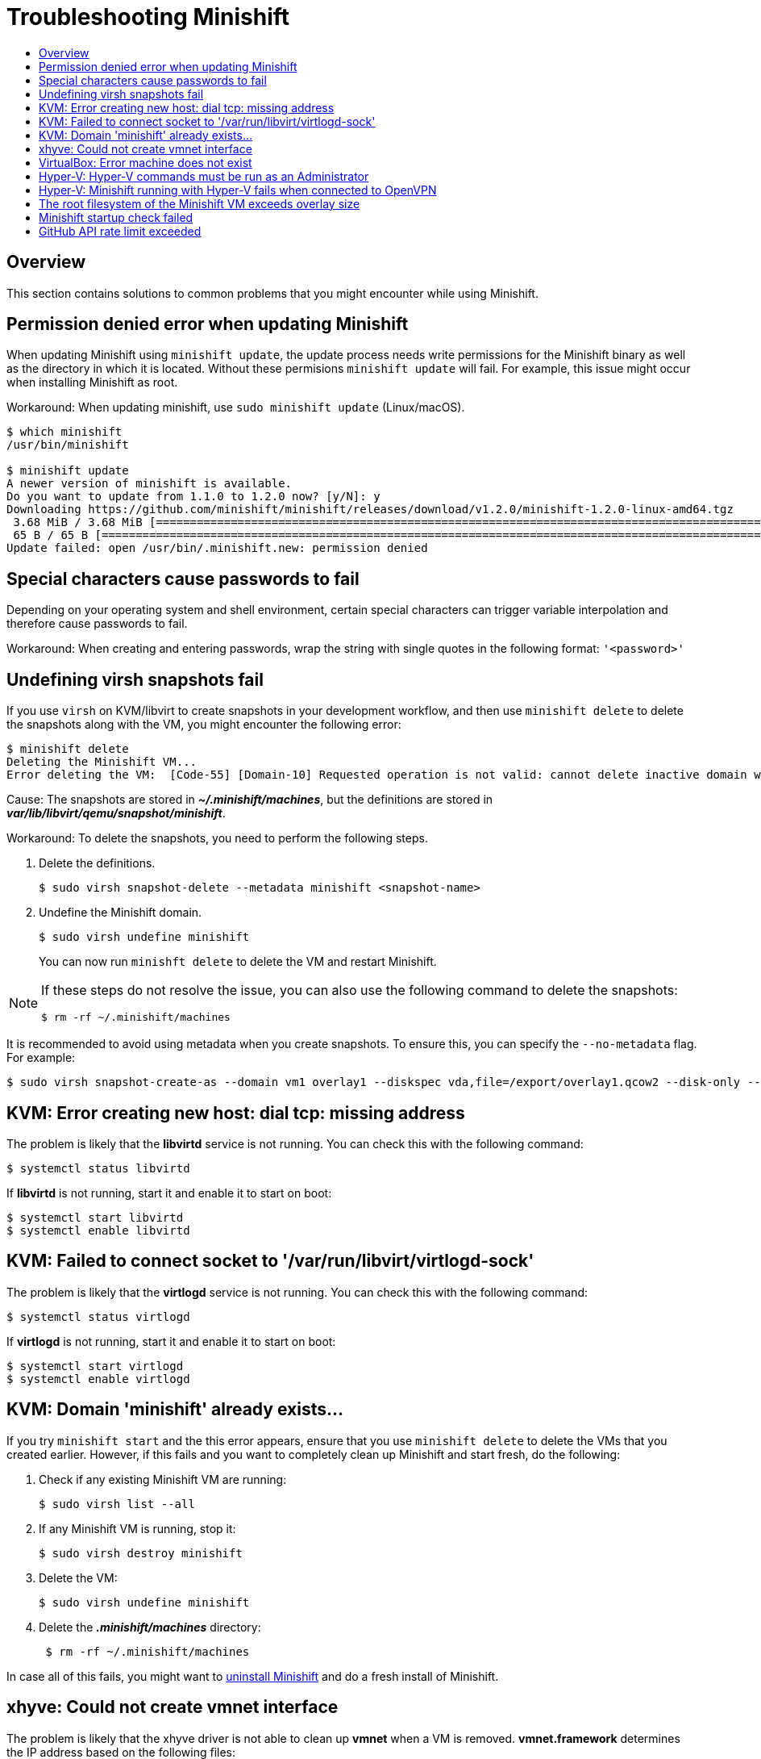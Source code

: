 = Troubleshooting Minishift
:icons:
:toc: macro
:toc-title:
:toclevels: 1

toc::[]

[[troubleshooting-overview]]
== Overview

This section contains solutions to common problems that you might encounter while using Minishift.

[[minshift-update-failed-due-to-permission-denied]]
== Permission denied error when updating Minishift

When updating Minishift using `minishift update`, the update process needs write permissions for the Minishift binary as well as the directory in which it is located.
Without these permisions `minishift update` will fail.
For example, this issue might occur when installing Minishift as root.

Workaround: When updating minishift, use `sudo minishift update` (Linux/macOS).

----
$ which minishift
/usr/bin/minishift

$ minishift update
A newer version of minishift is available.
Do you want to update from 1.1.0 to 1.2.0 now? [y/N]: y
Downloading https://github.com/minishift/minishift/releases/download/v1.2.0/minishift-1.2.0-linux-amd64.tgz
 3.68 MiB / 3.68 MiB [===========================================================================================================================================] 100.00% 0s
 65 B / 65 B [===================================================================================================================================================] 100.00% 0s
Update failed: open /usr/bin/.minishift.new: permission denied
----

[[special-characters-passwords]]
== Special characters cause passwords to fail

Depending on your operating system and shell environment, certain special characters can trigger variable interpolation and therefore cause passwords to fail.

Workaround: When creating and entering passwords, wrap the string with single quotes in the following format: `'<password>'`

[[minishift-delete-fails-undefine-snapshots]]
== Undefining virsh snapshots fail

If you use `virsh` on KVM/libvirt to create snapshots in your development workflow, and then use `minishift delete` to delete the snapshots along with the VM, you might encounter the following error:

----
$ minishift delete
Deleting the Minishift VM...
Error deleting the VM:  [Code-55] [Domain-10] Requested operation is not valid: cannot delete inactive domain with 4 snapshots
----

Cause: The snapshots are stored in *_~/.minishift/machines_*, but the definitions are stored in *_var/lib/libvirt/qemu/snapshot/minishift_*.

Workaround: To delete the snapshots, you need to perform the following steps.

.  Delete the definitions.
+

----
$ sudo virsh snapshot-delete --metadata minishift <snapshot-name>
----

.  Undefine the Minishift domain.
+

----
$ sudo virsh undefine minishift
----
+

You can now run `minishft delete` to delete the VM and restart Minishift.

[NOTE]
====
If these steps do not resolve the issue, you can also use the following command to delete the snapshots:

----
$ rm -rf ~/.minishift/machines
----
====

It is recommended to avoid using metadata when you create snapshots.
To ensure this, you can specify the `--no-metadata` flag.
For example:

----
$ sudo virsh snapshot-create-as --domain vm1 overlay1 --diskspec vda,file=/export/overlay1.qcow2 --disk-only --atomic --no-metadata
----

[[dial-tcp-missing-address]]
== KVM: Error creating new host: dial tcp: missing address

The problem is likely that the *libvirtd* service is not running.
You can check this with the following command:

----
$ systemctl status libvirtd
----

If *libvirtd* is not running, start it and enable it to start on boot:

----
$ systemctl start libvirtd
$ systemctl enable libvirtd
----

[[fail-connect-socket]]
== KVM: Failed to connect socket to '/var/run/libvirt/virtlogd-sock'

The problem is likely that the *virtlogd* service is not running.
You can check this with the following command:

----
$ systemctl status virtlogd
----

If *virtlogd* is not running, start it and enable it to start on boot:

----
$ systemctl start virtlogd
$ systemctl enable virtlogd
----

[[domain-minishift-already-exists]]
== KVM: Domain 'minishift' already exists...

If you try `minishift start` and the this error appears, ensure that you use `minishift delete` to delete the VMs that you created earlier.
However, if this fails and you want to completely clean up Minishift and start fresh, do the following:

. Check if any existing Minishift VM are running:
+

----
$ sudo virsh list --all
----

. If any Minishift VM is running, stop it:
+

----
$ sudo virsh destroy minishift
----

. Delete the VM:
+

----
$ sudo virsh undefine minishift
----

. Delete the *_.minishift/machines_* directory:
+

----
 $ rm -rf ~/.minishift/machines
----

In case all of this fails, you might want to xref:../getting-started/uninstalling.adoc#[uninstall Minishift] and do a fresh install of Minishift.

[[create-vmnet-interface-permission]]
== xhyve: Could not create vmnet interface

The problem is likely that the xhyve driver is not able to clean up *vmnet* when a VM is removed.
*vmnet.framework* determines the IP address based on the following files:

* *_/var/db/dhcpd_leases_*
* *_/Library/Preferences/SystemConfiguration/com.apple.vmnet.plist_*

Reset the Minishift-specific IP database, ensure that you remove the `minishift` entry section from the `dhcpd_leases` file, and reboot your system.

----
{
  ip_address=192.168.64.2
  hw_address=1,2:51:8:22:87:a6
  identifier=1,2:51:8:22:87:a6
  lease=0x585e6e70
  name=minishift
}
----

NOTE: You can completely reset the IP database by removing the files manually but this is very risky.

[[machine-doesnt-exist]]
== VirtualBox: Error machine does not exist

If you use Windows, ensure that you set the `--vm-driver virtualbox` flag in the `minishift start` command.
Alternatively, the problem might be an outdated version of VirtualBox.

To avoid this issue, it is recommended to use VirtualBox 5.1.12 or later.

[[insufficient-privileges]]
== Hyper-V: Hyper-V commands must be run as an Administrator

If you run Minishift with Hyper-V on Windows as a normal user or as a user with Administrator privileges, you might encounter the following error:

----
Error starting the VM: Error creating the VM. Error with pre-create check: "Hyper-V commands must be run as an Administrator".
----

Workaround: You can either add yourself to the Hyper-V Administrators group, which is recommended, or run the shell in an elevated mode.

If you are using PowerShell, you can add yourself to the Hyper-V Administrators group as follows:

. As an administrator, run the following command:
+
----
([adsi]”WinNT://./Hyper-V Administrators,group”).Add(“WinNT://$env:UserDomain/$env:Username,user”)
----

. Log out and log back in for the change to take effect.

You can also use the GUI to add yourself to the Hyper-V Administrators group as follows:

. Click the *Start* button and choose *Computer Management*.
. In the *Computer Management* window, select *Local Users And Groups* and then double click on *Groups*.
. Double click on the *Hyper-V Administrators* group, the *Hyper-V Administrators Properties* dialog box is displayed.
. Add your account to the Hyper-V Administrators group and log off and log in for the change to take effect.

Now you can run the Hyper-V commands as a normal user.

For more options for Hyper-V see link:https://blogs.msdn.microsoft.com/virtual_pc_guy/2010/09/28/creating-a-hyper-v-administrators-local-group-through-powershell[creating Hyper-V administrators local group].

[[hyperv-fails-openvpn]]
== Hyper-V: Minishift running with Hyper-V fails when connected to OpenVPN

If you try to use Minishift with Hyper-V using an external virtual switch while you are connected to a VPN such as OpenVPN, Minishift might fail to provision the VM.

Cause: Hyper-V networking might not route the network traffic in both directions properly when connected to a VPN.

Workaround: Disconnect from the VPN and try again after stopping the VM from the Hyper-V manager.

[[root-filesystem-exceeds-overlay-size]]
== The root filesystem of the Minishift VM exceeds overlay size

Installing additional packages or copying large files to the root filesystem of the Minishift VM might exceed the allocated overlay size and lock the Minishift VM.

Cause: The Minishift VM root filesystem contains core packages that are configured to optimize running the Minishift VM and containers.
The available storage on the root filesystem is determined by the overlay size, which is smaller than the total available storage.

Workaround: Avoid installing packages or storing large files in the root filesystem of the Minishift VM.
Instead, you can create a sub-directory in the *_mnt/sda1/_* persistent storage volume or define and mount xref:../using/host-folders.adoc#[host folders] that can share storage space between the host and the Minishift VM.

If you want to perform development tasks inside the Minishift VM, it is recommended that you use containers, which are stored in persistent storage volumes, and reuse the xref:../using/docker-daemon.adoc#[Minishift Docker daemon].


[[minshift-startup-check-failed]]
== Minishift startup check failed

While Minishift starts, it runs several startup checks to make sure that the Minishift VM and the OpenShift Cluster are able to start without any issues.
If any configuration is incorrect or missing, the startup checks fail and Minishift does not start.

The following sections describe the different startup checks.

[[driver-plugin-check]]
=== Driver plug-in configuration

One of the startup checks verifies that the relevant driver plug-in is configured correctly.
If this startup check fails, review the xref:../getting-started/setting-up-driver-plugin.adoc#[setting up the driver plug-in] topic and configure the driver.

If you want to force Minishift to start despite a failing driver plugin-in check, you can instruct Minishift to treat these errors as warnings:

- For KVM/Libvirt on Linux, run the following command:
+
----
$ minishift config set warn-check-kvm-driver true
----

- For xhyve on macOS, run the following command:
+
----
$ minishift config set warn-check-xhyve-driver true
----

- For Hyper-V on Windows, run the following command:
+
----
$ minishift config set warn-check-hyperv-driver true
----

[[persistent-storage-check]]
=== Persistent storage volume configuration and usage

Minishift checks whether the persistent storage volume is mounted and that enough disk space is available.
If the persistent storage volume, for example, uses more than 95% of the available disk space, Minishift will not start.

If you want to recover the data, you can skip this test and start Minishift to access the persistent volume:

----
$ minishift config set skip-check-storage-usage true
----

[[external-network-check]]
=== External network connectivity

After the Minishift VM starts, it runs several network checks to verify whether external connectivity is possible from within the Minishift VM.

By default, network checks are configured to treat any errors as warnings, because of the diversity of the development environments.
You can configure the network checks to optimize them for your environment.

For example, one of the network checks pings an external host. You can change the host by running the following command:

----
$ minishift config set check-network-ping-host <host-IP-address>
----

Replace `<host-IP-address>` with the address of your internal DNS server, proxy host, or an external host that you can reach from your machine.

Because proxy connectivity might be problematic, you can run a check that tries to retrieve an external URL.
You can configure the URL by running:

----
$ minishift config set check-network-http-host <URL>
----

[[github-api-rate-limit-exceeded]]
== GitHub API rate limit exceeded

When you run `minishift start` or `minishift update`, it makes requests to the GitHub API to check for new version and potentially download new versions of Minishift or the OpenShift client tool `oc`.

Sometimes, during these requests, you might receive a 403 forbidden status from GitHub if your request exceeds the rate limit for your IP address. In this case, the command will fail and you will receive an error message. For example:

----
Error starting the cluster: Error attempting to download and cache oc: Cannot get the OpenShift
release version v3.6.0: GET https://api.github.com/repos/openshift/origin/releases/tags/v3.6.0:
403 API rate limit exceeded for (your IP shows here). (But here's the good news: Authenticated
requests get a higher rate limit. Check out the documentation for more details.); rate reset in
17m2.462768522s
----

GitHub has a rate limiting policy, see link:https://developer.github.com/v3/#rate-limiting[Rate Limiting]. You may have reached this limit for various reasons. For example, your package manager may use GitHub API calls or you are behind a corporate network that makes a lot of GitHub unauthenticated API calls.

Instead of waiting for GitHub to reset the limit for your IP address, you can create a link:https://GitHub.com/blog/1509-personal-api-tokens[Personal API Tokens] from your GitHub account. This gives you a higher rate limit.

After you generate the API token, you need to set the `MINISHIFT_GITHUB_API_TOKEN` environment variable by running:

----
$ export MINISHIFT_GITHUB_API_TOKEN=<token_ID>
----

Replace `<token_ID>` with your token. You can also add this variable in your shell profile so you don't need to manually set the variable every time you run a Minishift command.

